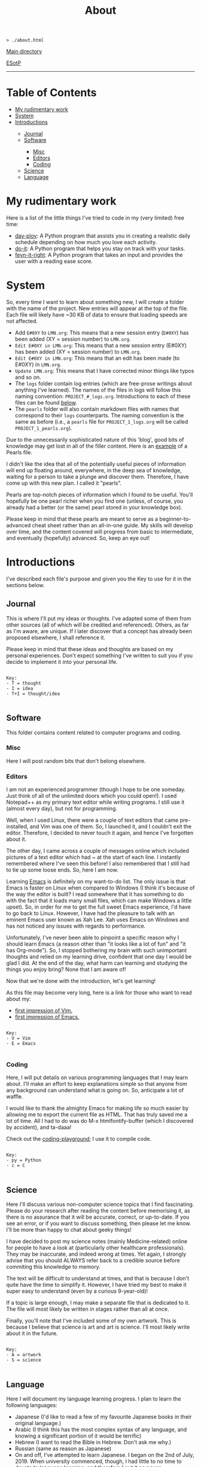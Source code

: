 #+TITLE: About

#+BEGIN_EXPORT html
<pre>
<code>> ./about.html</code>
</pre>
#+END_EXPORT

@@html:<p><a href="../index.html">Main directory</a></p>@@

@@html:<p><a href="https://github.com/hnvy/hnvy.github.io/edit/main/src/about.org">ESotP</a></p>@@

@@html:<hr>@@

* Table of Contents
:PROPERTIES:
:CUSTOM_ID: toc
:END:

#+BEGIN_EXPORT html
<ul>
<li><a href="#work">My rudimentary work</a></li>
<li><a href="#system">System</a></li>
<li><a href="#introductions">Introductions</a></li>
<ul>
<li><a href="#journal">Journal</a></li>
<li><a href="#software">Software</a></li>
<ul>
<li><a href="#misc">Misc</a></li>
<li><a href="#editors">Editors</a></li>
<li><a href="#coding">Coding</a></li>
</ul>
<li><a href="#science">Science</a></li>
<li><a href="#language">Language</a></li>
</ul>
</ul>
#+END_EXPORT

* My rudimentary work
:PROPERTIES:
:CUSTOM_ID: work
:END:

Here is a list of the little things I've tried to code in my (very limited) free time:
- [[https://github.com/hnvy/day-ploy][day-ploy]]: A Python program that assists you in creating a realistic daily schedule depending on how much you love each activity.
- [[https://github.com/hnvy/do-it][do-it]]: A Python program that helps you stay on track with your tasks.
- [[https://github.com/hnvy/feyn-it-right][feyn-it-right]]: A Python program that takes an input and provides the user with a reading ease score.

* System
:PROPERTIES:
:CUSTOM_ID: system
:END:
So, every time I want to learn about something new, I will create a folder with the name of the project. New entries will appear at the top of the file. Each file will likely have ~30 KB of data to ensure that loading speeds are not affected.

- Add ~E#0XY~ to ~LMN.org~: This means that a new session entry (~E#0XY~) has been added (XY = session number) to ~LMN.org~.
- ~Edit E#0XY in LMN.org~: This means that a new session entry (E#0XY) has been added (XY = session number) to ~LMN.org~.
- ~Edit E#0XY in LMN.org~: This means that an edit has been made (to E#0XY) in ~LMN.org~.
- ~Update LMN.org~: This means that I have corrected minor things like typos and so on.
- The ~logs~ folder contain log entries (which are free-prose writings about anything I've learned). The names of the files in logs will follow this naming convention: ~PROJECT_#_logs.org~. Introductions to each of these files can be found [[#introductions][below]].
- The ~pearls~ folder will also contain markdown files with names that correspond to their ~logs~ counterparts. The naming convention is the same as before (i.e., a ~pearls~ file for ~PROJECT_1_logs.org~ will be called ~PROJECT_1_pearls.org~).

Due to the unnecessarily sophisticated nature of this 'blog', good bits of knowledge may get lost in all of the filler content. Here is an [[https://hnvy.github.io/blog-1/01_software/01_editors/02_pearls/vim_1_pearls.html][example]] of a Pearls file.

I didn't like the idea that all of the potentially useful pieces of information will end up floating around, everywhere, in the deep sea of knowledge, waiting for a person to take a plunge and discover them. Therefore, I have come up with this new plan. I called it "pearls".

Pearls are top-notch pieces of information which I found to be useful. You'll hopefully be one pearl richer when you find one (unless, of course, you already had a better (or the same) pearl stored in your knowledge box).

Please keep in mind that these pearls are meant to serve as a beginner-to-advanced cheat sheet rather than an all-in-one guide. My skills will develop over time, and the content covered will progress from basic to intermediate, and eventually (hopefully) advanced. So, keep an eye out!

* Introductions
:PROPERTIES:
:CUSTOM_ID: introductions
:END:
I've described each file's purpose and given you the Key to use for it in the sections below.


** Journal
:PROPERTIES:
:CUSTOM_ID: journal
:END:
This is where I'll put my ideas or thoughts. I've adapted some of them from other sources (all of which will be credited and referenced). Others, as far as I'm aware, are unique. If I later discover that a concept has already been proposed elsewhere, I shall reference it.

Please keep in mind that these ideas and thoughts are based on my personal experiences. Don't expect something I've written to suit you if you decide to implement it into your personal life.

#+BEGIN_EXPORT html
<pre>
<code>
Key:
- T = thought
- I = idea
- T+I = thought/idea
</code>
</pre>
#+END_EXPORT

** Software
:PROPERTIES:
:CUSTOM_ID: software
:END:
This folder contains content related to computer programs and coding.

*** Misc
:PROPERTIES:
:CUSTOM_ID: misc
:END:
Here I will post random bits that don't belong elsewhere.

*** Editors
:PROPERTIES:
:CUSTOM_ID: editors
:END:
I am not an experienced programmer (though I hope to be one someday. Just think of all of the unlimited doors which you could open!). I used Notepad++ as my primary text editor while writing programs. I still use it (almost every day), but not for programming.

Well, when I used Linux, there were a couple of text editors that came pre-installed, and Vim was one of them. So, I launched it, and I couldn't exit the editor. Therefore, I decided to never touch it again, and hence I've forgotten about it.

The other day, I came across a couple of messages online which included pictures of a text editor which had ~ at the start of each line. I instantly remembered where I've seen this before! I also remembered that I still had to tie up some loose ends. So, here I am now.

Learning [[https://www.gnu.org/software/emacs/][Emacs]] is definitely on my want-to-do list. The only issue is that Emacs is faster on Linux when compared to Windows (I think it's because of the way the editor is built? I read somewhere that it has something to do with the fact that it loads many small files, which can make Windows a little upset). So, in order for me to get the full sweet Emacs experience, I'd have to go back to Linux. However, I have had the pleasure to talk with an eminent Emacs user known as Xah Lee. Xah uses Emacs on Windows and has not noticed any issues with regards to performance.

Unfortunately, I've never been able to pinpoint a specific reason why I should learn Emacs (a reason other than "it looks like a lot of fun" and "it has Org-mode"). So, I stopped bothering my brain with such unimportant thoughts and relied on my learning drive, confident that one day I would be glad I did. At the end of the day, what harm can learning and studying the things you enjoy bring? None that I am aware of!

Now that we're done with the introduction, let's get learning!

As this file may become very long, here is a link for those who want to read about my:
- [[https://hnvy.github.io/blog-1/01_software/01_editors/01_logs/editors_1_logs.html#org5f3b26d][first impression of Vim.]]
- [[https://hnvy.github.io/blog-1/01_software/01_editors/01_logs/editors_1_logs.html#org1795ff3][first impression of Emacs.]]

#+BEGIN_EXPORT html
<pre>
<code>
Key:
- V = Vim
- E = Emacs
</code>
</pre>
#+END_EXPORT

*** Coding
:PROPERTIES:
:CUSTOM_ID: coding
:END:
Here, I will put details on various programming languages that I may learn about. I'll make an effort to keep explanations simple so that anyone from any background can understand what is going on. So, anticipate a lot of waffle.

I would like to thank the almighty Emacs for making life so much easier by allowing me to export the current file as HTML. That has truly saved me a lot of time. All I had to do was do M-x htmlfontify-buffer (which I discovered by accident), and ta-daaa!

Check out the [[https://github.com/hnvy/coding-playground][coding-playground]]; I use it to compile code.

#+BEGIN_EXPORT html
<pre>
<code>
Key:
- py = Python
- c = C
</code>
</pre>
#+END_EXPORT

** Science
:PROPERTIES:
:CUSTOM_ID: science
:END:
Here I'll discuss various non-computer science topics that I find fascinating. Please do your research after reading the content before memorising it, as there is no assurance that it will be accurate, correct, or up-to-date. If you see an error, or if you want to discuss something, then please let me know. I'll be more than happy to chat about geeky things!

I have decided to post my science notes (mainly Medicine-related) online for people to have a look at (particularly other healthcare professionals). They may be inaccurate, and indeed wrong at times. Yet again, I strongly advise that you should ALWAYS refer back to a credible source before commiting this knowledge to memory.

The text will be difficult to understand at times, and that is because I don't quite have the time to simplify it. However, I have tried my best to make it super easy to understand (even by a curious 9-year-old)!

If a topic is large enough, I may make a separate file that is dedicated to it. The file will most likely be written in stages rather than all at once.

Finally, you'll note that I've included some of my own artwork. This is because I believe that science is art and art is science. I'll most likely write about it in the future.

#+BEGIN_EXPORT html
<pre>
<code>
Key:
- A = artwork
- S = science
</code>
</pre>
#+END_EXPORT

** Language
:PROPERTIES:
:CUSTOM_ID: language
:END:
Here I will document my language learning progress. I plan to learn the following languages:
- Japanese (I'd like to read a few of my favourite Japanese books in their original language.)
- Arabic (I think this has the most complex syntax of any language, and knowing a significant portion of it would be terrific)
- Hebrew (I want to read the Bible in Hebrew. Don't ask me why.)
- Russian (same as reason as Japanese)
- On and off, I've attempted to learn Japanese. I began on the 2nd of July, 2019. When university commenced, though, I had little to no time to devote to language learning, and therefore I put it on pause.

On the 26th of August, 2020, I attempted to restart. The same problem as before has arisen, and I've put it on hold once more.

After some thought, I believe the lack of a comprehensive timeline and roadmap was to blame. It was a disaster to not have either of those. It's going to be different this time. Every weekend, I will commit a couple of hours to learning a language. Slowly but steadily, I am improving at this skill. Take a look at the number of [[https://hnvy.github.io/blog-1/02_science/01_logs/science_1_logs.html][art pieces]] I've created, for example (I know it is not much, but at least it is not zero!).

I am familiar with the Hebrew and Arabic alphabets, but my grasp of those languages isn't that excellent. I want to increase my vocabulary so that I can achieve my desired goals.

When it comes to learning a language, spaced repetition is crucial. Integrating yourself in it is just as, if not more, beneficial. So, these are the only two tool which I will use in order to learn new languages. No paid apps, and certainly no fancy software (well, apart from the great SRS)!

#+BEGIN_EXPORT html
<pre>
<code>
Key:
- J = Japanese
- A = Arabic
- H = Hebrew
- R = Russian
</code>
</pre>
#+END_EXPORT
